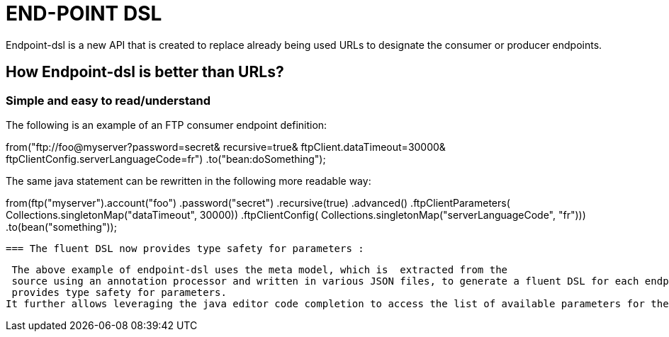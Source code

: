 [[ENDPOINT-DSL]]
= END-POINT DSL

Endpoint-dsl is a new API that is created to replace already being used URLs to designate the consumer or producer endpoints.

== How Endpoint-dsl is better than URLs?

=== Simple and easy to read/understand 

The following is an example of an FTP consumer endpoint definition:

from("ftp://foo@myserver?password=secret&
           recursive=true&
           ftpClient.dataTimeout=30000&
           ftpClientConfig.serverLanguageCode=fr")
    .to("bean:doSomething");

The same java statement can be rewritten in the following more readable way:

from(ftp("myserver").account("foo")
        .password("secret")
        .recursive(true)
        .advanced()
        .ftpClientParameters(
            Collections.singletonMap("dataTimeout", 30000))
        .ftpClientConfig(
            Collections.singletonMap("serverLanguageCode", "fr")))
    .to(bean("something"));
    
    
 === The fluent DSL now provides type safety for parameters :
 
 The above example of endpoint-dsl uses the meta model, which is  extracted from the
 source using an annotation processor and written in various JSON files, to generate a fluent DSL for each endpoint.This fluent DSL 
 provides type safety for parameters.
It further allows leveraging the java editor code completion to access the list of available parameters for the each endpoint.
